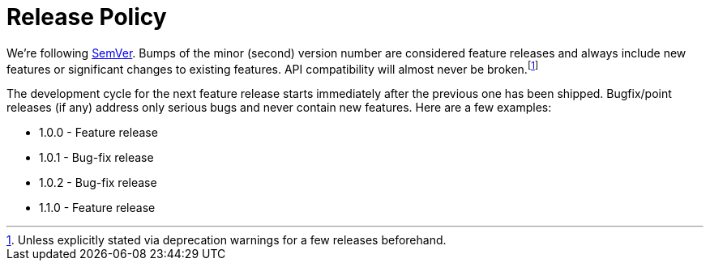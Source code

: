 = Release Policy

We're following http://semver.org/[SemVer]. Bumps of the minor (second) version
number are considered feature releases and always include new features or
significant changes to existing features. API compatibility will almost never be
broken.footnote:[Unless explicitly stated via deprecation warnings for a few
releases beforehand.]

The development cycle for the next feature
release starts immediately after the previous one has been
shipped. Bugfix/point releases (if any) address only serious bugs and
never contain new features. Here are a few examples:

* 1.0.0 - Feature release
* 1.0.1 - Bug-fix release
* 1.0.2 - Bug-fix release
* 1.1.0 - Feature release
